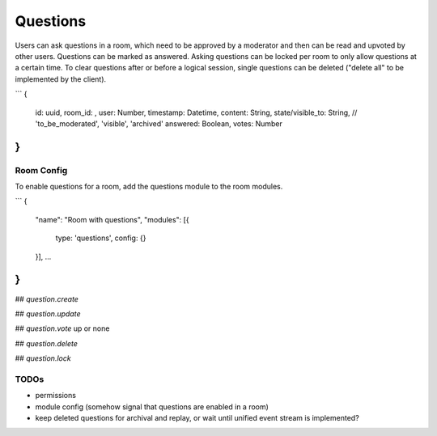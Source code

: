 Questions
=========

Users can ask questions in a room, which need to be approved by a moderator and then can be read and upvoted by other users. Questions can be marked as answered.
Asking questions can be locked per room to only allow questions at a certain time.
To clear questions after or before a logical session, single questions can be deleted ("delete all" to be implemented by the client).

```
{
	id: uuid,
	room_id: ,
	user: Number,
	timestamp: Datetime,
	content: String,
	state/visible_to: String, // 'to_be_moderated', 'visible', 'archived'
	answered: Boolean,
	votes: Number
}
```

Room Config
-----------

To enable questions for a room, add the questions module to the room modules.

```
{
		"name": "Room with questions",
		"modules": [{
			type: 'questions',
			config: {}
		}],
		…
}
```

## `question.create`

## `question.update`

## `question.vote`
up or none

## `question.delete`

## `question.lock`

TODOs
-----

- permissions
- module config (somehow signal that questions are enabled in a room)
- keep deleted questions for archival and replay, or wait until unified event stream is implemented?
